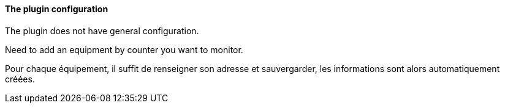 ==== The plugin configuration

The plugin does not have general configuration.

Need to add an equipment by counter you want to monitor.

Pour chaque équipement, il suffit de renseigner son adresse et sauvergarder, les informations sont alors automatiquement créées.